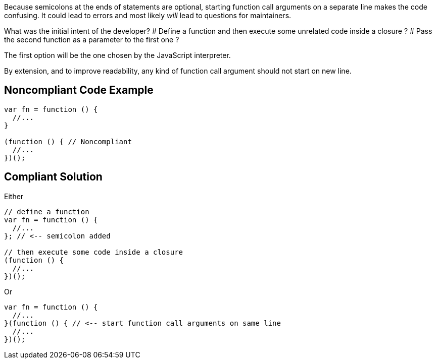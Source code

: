 Because semicolons at the ends of statements are optional, starting function call arguments on a separate line makes the code confusing. It could lead to errors and most likely _will_ lead to questions for maintainers.

What was the initial intent of the developer?
# Define a function and then execute some unrelated code inside a closure ?
# Pass the second function as a parameter to the first one ?

The first option will be the one chosen by the JavaScript interpreter.

By extension, and to improve readability, any kind of function call argument should not start on new line.


== Noncompliant Code Example

----
var fn = function () {
  //...
}

(function () { // Noncompliant
  //...
})();
----


== Compliant Solution

Either

----
// define a function
var fn = function () {
  //...
}; // <-- semicolon added

// then execute some code inside a closure
(function () {
  //...
})();
----

Or 

----
var fn = function () {
  //...
}(function () { // <-- start function call arguments on same line
  //...
})();
----

